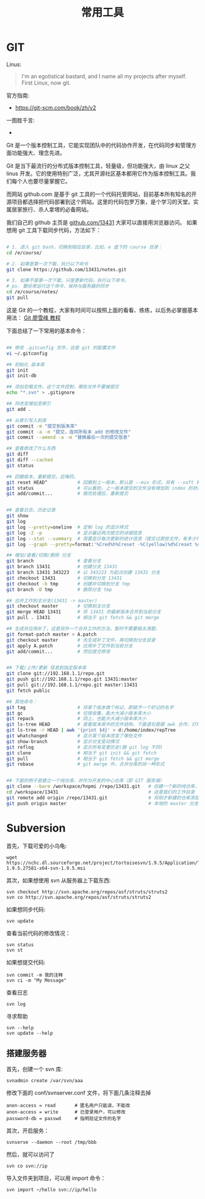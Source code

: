 #+TITLE: 常用工具

* GIT
Linus:
#+BEGIN_QUOTE
I'm an egotistical bastard, and I name all my projects after myself. First Linux, now git.
#+END_QUOTE

官方指南:
- https://git-scm.com/book/zh/v2

一图胜千言:
- [[file:GIT/git_2017-06-28_03-15-27_2018-03-21_08-55-36.png]]



Git 是一个版本控制工具，它能实现团队中的代码协作开发，在代码同步和管理方面功能强大、理念先进。

Git 是当下最流行的分布式版本控制工具，轻量级，但功能强大，由 linux 之父 linus 开发。它的使用特别广泛，尤其开源社区基本都用它作为版本控制工具。我们每个人也要尽量掌握它。

而网站 github.com 是基于 git 工具的一个代码托管网站，目前基本所有知名的开源项目都选择把代码部署到这个网站。这里的代码包罗万象，是个学习的天堂。实属居家旅行、杀人拿塔的必备网站。

我们自己的 github 主页是 [[https://github.com/13431][github.com/13431]] 大家可以直接用浏览器访问。 如果想用 git 工具下载同步代码，方法如下：
#+BEGIN_SRC sh

# 1. 进入 git bash，切换到相应目录，比如，e 盘下的 course 目录：
cd /e/course/

# 2. 如果是第一次下载，执行以下命令
git clone https://github.com/13431/notes.git

# 3. 如果不是第一次下载，只是更新代码，执行以下命令。
# ps. 要经常运行这个命令，保持与服务器的同步
cd /e/course/notes/
git pull

#+END_SRC

这是 Git 的一个教程，大家有时间可以按照上面的看看、练练，以后务必掌握基本用法： [[http://www.liaoxuefeng.com/wiki/0013739516305929606dd18361248578c67b8067c8c017b000][Git 廖雪峰 教程]]




下面总结了一下常用的基本命令：
#+BEGIN_SRC sh

  ## 修改 .gitconfig 文件，这是 git 的配置文件
  vi ~/.gitconfig 

  ## 初始化 版本库
  git init
  git init-db

  ## 添加忽略文件。这个文件控制，哪些文件不要被提交
  echo "*.svn" > .gitignore

  ## 将改变增加至索引
  git add .

  ## 从索引写入到库
  git commit -m "提交到版本库"
  git commit -a -m "提交，连同所有未 add 的修改文件"
  git commit --amend -a -m "替换最后一次的提交信息"

  ## 查看修改了什么东西
  git diff
  git diff --cached
  git status

  ## 回撤版本，重新提交。后悔药。
  git reset HEAD^           # 回撤到上一版本，默认是 --mix 形式，另有 --soft 和 --hard 形式
  git status                # 可以看到，上一版本提交的文件没有增加到 index 的状态
  git add/commit...         # 做完处理后，重新提交


  ## 查看日志，历史记录
  git show
  git log
  git log --pretty=oneline  # 定制 log 的显示样式
  git log -2 -p             # 显示最近两次提交的详细信息
  git log --stat --summary  # 简要显示每次更新的统计信息（提交过那些文件，有多少行修改）
  git log --graph --pretty=format:'%Cred%h%Creset -%C(yellow)%d%Creset %s %Cgreen(%cr) %C(bold blue)<%an>%Creset' --abbrev-commit

  ## 增加/查看/切换/删除 分支
  git branch                # 查看分支
  git branch 13431          # 创建分支 13431
  git branch 13431 343223   # 以 343223 为起点创建 13431 分支
  git checkout 13431        # 切换到分支 13431
  git checkout -b tmp       # 创建并切换到分支 tmp
  git branch -D tmp         # 删除分支 tmp

  ## 合并工作到主分支(13431 -> master)
  git checkout master       # 切换到主分支
  git merge HEAD 13431      # 将 13431 的最新版本合并到当前分支
  git pull . 13431          # 相当于 git fetch && git merge

  ## 生成并应用补丁，这是另外一个合并工作的方法。暂时不需要搞太清楚。
  git format-patch master > A.patch
  git checkout master       # 先生成补丁文件，再切换到分支目录
  git apply A.patch         # 应用补丁文件到当前分支
  git add/commit...         # 然后提交修改


  ## 下载/上传/更新 信息到指定版本库
  git clone git://192.168.1.1/repo.git
  git push git://192.168.1.1/repo.git 13431:master
  git pull git://192.168.1.1/repo.git master:13431
  git fetch public

  ## 其他命令：
  git tag                   # 将某个版本做个标记，即赋予一个好记的名字
  git gc                    # 垃圾收集，能大大减小版本库大小
  git repack                # 同上，也能大大减小版本库大小
  git ls-tree HEAD          # 查看版本库中的文件结构，下面语句是跟 awk 合作，打印整个目录结构
  git ls-tree -r HEAD | awk '{print $4}' > d:/home/index/repTree
  git whatchanged           # 显示某个版本改变了哪些文件
  git show-branch           # 显示分支变动情况
  git reflog                # 显示所有变更历史(跟 git log 不同)
  git clone                 # 相当于 git init && git fetch
  git pull                  # 相当于 git fetch && git merge
  git rebase                # git merge 外，合并仓库的另一种形式


  ## 下面的例子是建立一个纯仓库，并作为开发的中心仓库（即 GIT 服务端）
  git clone --bare /workspace/hnpmi /repo/13431.git   # 创建一个新的纯仓库，用于备份、共享
  cd /workspace/13431                                 # 这是我们的工作目录
  git remote add origin /repo/13431.git               # 将刚才新建的仓库添加为我们的远程分支
  git push origin master                              # 本地的 master 分支有更新，同步到远程分支
#+END_SRC


* Subversion
首先，下载可爱的小乌龟:
: wget https://nchc.dl.sourceforge.net/project/tortoisesvn/1.9.5/Application/TortoiseSVN-1.9.5.27581-x64-svn-1.9.5.msi

其次，如果想使用 svn 从服务器上下载东西:
: svn checkout http://svn.apache.org/repos/asf/struts/struts2
: svn co http://svn.apache.org/repos/asf/struts/struts2

如果想同步代码:
: svn update

查看当前代码的修改情况：
: svn status
: svn st

如果想提交代码:
: svn commit -m 我的注释
: svn ci -m "My Message"

查看日志
: svn log

寻求帮助
: svn --help
: svn update --help


** 搭建服务器

首先，创建一个 svn 库:
: svnadmin create /var/svn/aaa

修改下面的 conf/svnserver.conf 文件，将下面几条注释去掉
: anon-access = read       # 匿名用户只能读，不能改
: anon-access = write      # 已登录用户，可以修改
: password-db = passwd     # 指明验证文件的名字

其次，开启服务：
: svnserve --daemon --root /tmp/bbb

然后，就可以访问了
: svn co svn://ip

导入文件夹到项目，可以用 import 命令：
: svn import ~/hello svn://ip/hello

